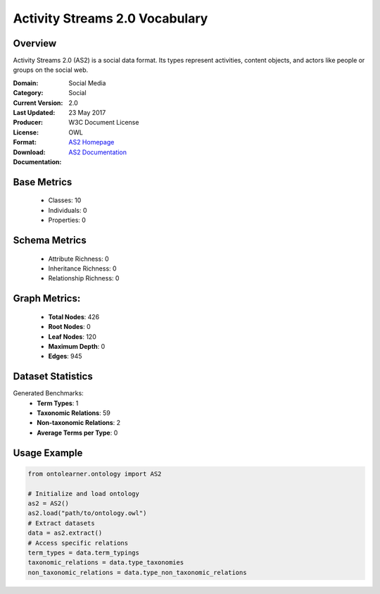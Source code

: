 Activity Streams 2.0 Vocabulary
===============================

Overview
-----------------
Activity Streams 2.0 (AS2) is a social data format. Its types represent activities, content objects,
and actors like people or groups on the social web.

:Domain: Social Media
:Category: Social
:Current Version: 2.0
:Last Updated: 23 May 2017
:Producer:
:License: W3C Document License
:Format: OWL
:Download: `AS2 Homepage <https://github.com/w3c/activitystreams?tab=License-1-ov-file#readme>`_
:Documentation: `AS2 Documentation <https://github.com/w3c/activitystreams?tab=License-1-ov-file#readme>`_

Base Metrics
---------------
    - Classes: 10
    - Individuals: 0
    - Properties: 0


Schema Metrics
---------------
    - Attribute Richness: 0
    - Inheritance Richness: 0
    - Relationship Richness: 0

Graph Metrics:
------------------
    - **Total Nodes**: 426
    - **Root Nodes**: 0
    - **Leaf Nodes**: 120
    - **Maximum Depth**: 0
    - **Edges**: 945

Dataset Statistics
-----------------
Generated Benchmarks:
    - **Term Types**: 1
    - **Taxonomic Relations**: 59
    - **Non-taxonomic Relations**: 2
    - **Average Terms per Type**: 0

Usage Example
------------------
.. code-block:: python

   from ontolearner.ontology import AS2

   # Initialize and load ontology
   as2 = AS2()
   as2.load("path/to/ontology.owl")
   # Extract datasets
   data = as2.extract()
   # Access specific relations
   term_types = data.term_typings
   taxonomic_relations = data.type_taxonomies
   non_taxonomic_relations = data.type_non_taxonomic_relations
